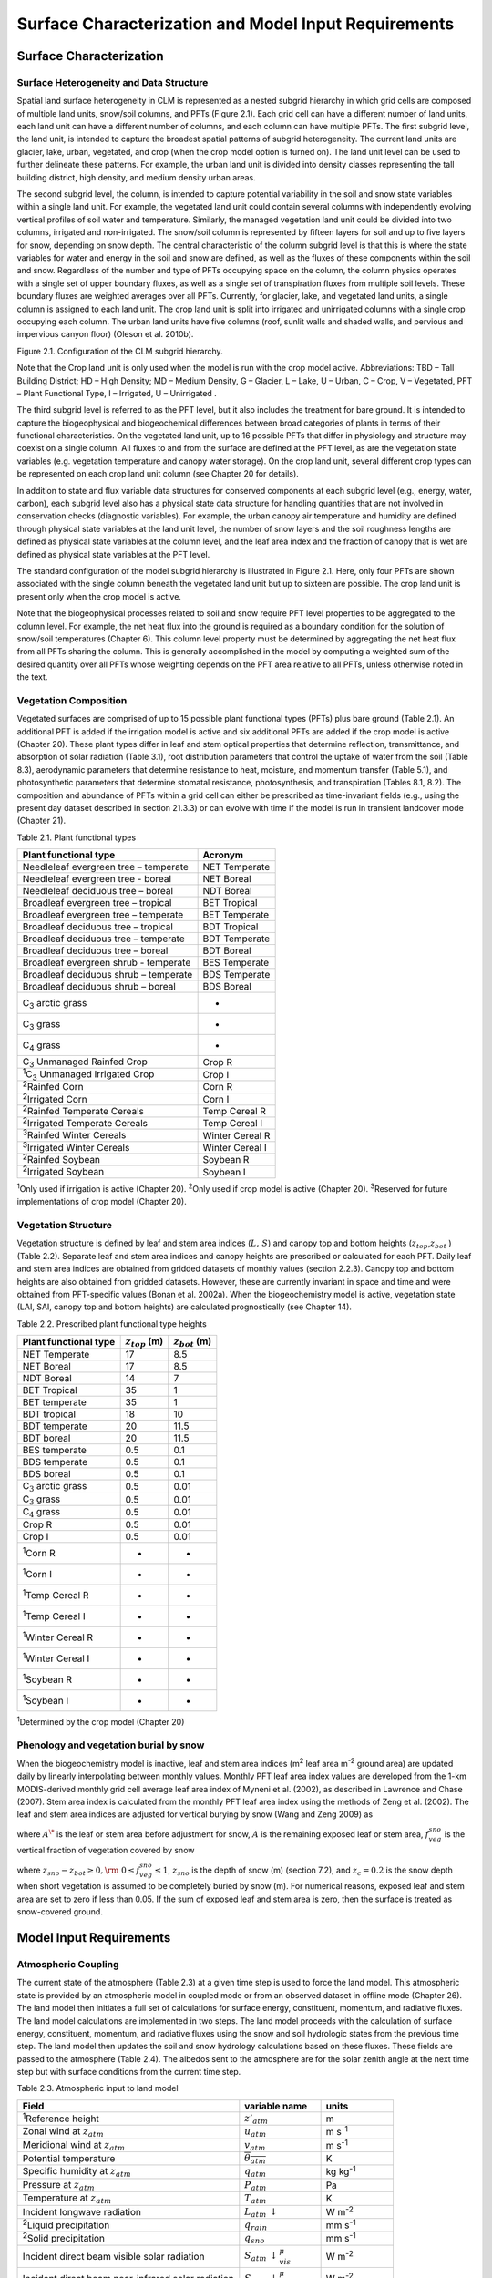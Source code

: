 .. _rst_Surface Characterization and Model Input Requirements:

Surface Characterization and Model Input Requirements
========================================================

Surface Characterization 
-----------------------------

Surface Heterogeneity and Data Structure
^^^^^^^^^^^^^^^^^^^^^^^^^^^^^^^^^^^^^^^^^^^^^^

Spatial land surface heterogeneity in CLM is represented as a nested
subgrid hierarchy in which grid cells are composed of multiple land
units, snow/soil columns, and PFTs (Figure 2.1). Each grid cell can have
a different number of land units, each land unit can have a different
number of columns, and each column can have multiple PFTs. The first
subgrid level, the land unit, is intended to capture the broadest
spatial patterns of subgrid heterogeneity. The current land units are
glacier, lake, urban, vegetated, and crop (when the crop model option is
turned on). The land unit level can be used to further delineate these
patterns. For example, the urban land unit is divided into density
classes representing the tall building district, high density, and
medium density urban areas.

The second subgrid level, the column, is intended to capture potential
variability in the soil and snow state variables within a single land
unit. For example, the vegetated land unit could contain several columns
with independently evolving vertical profiles of soil water and
temperature. Similarly, the managed vegetation land unit could be
divided into two columns, irrigated and non-irrigated. The snow/soil
column is represented by fifteen layers for soil and up to five layers
for snow, depending on snow depth. The central characteristic of the
column subgrid level is that this is where the state variables for water
and energy in the soil and snow are defined, as well as the fluxes of
these components within the soil and snow. Regardless of the number and
type of PFTs occupying space on the column, the column physics operates
with a single set of upper boundary fluxes, as well as a single set of
transpiration fluxes from multiple soil levels. These boundary fluxes
are weighted averages over all PFTs. Currently, for glacier, lake, and
vegetated land units, a single column is assigned to each land unit. The
crop land unit is split into irrigated and unirrigated columns with a
single crop occupying each column. The urban land units have five
columns (roof, sunlit walls and shaded walls, and pervious and
impervious canyon floor) (Oleson et al. 2010b).

Figure 2.1. Configuration of the CLM subgrid hierarchy.

Note that the Crop land unit is only used when the model is run with the
crop model active. Abbreviations: TBD – Tall Building District; HD –
High Density; MD – Medium Density, G – Glacier, L – Lake, U – Urban, C –
Crop, V – Vegetated, PFT – Plant Functional Type, I – Irrigated, U –
Unirrigated .

.. image:: image1.png

The third subgrid level is referred to as the PFT level, but it also
includes the treatment for bare ground. It is intended to capture the
biogeophysical and biogeochemical differences between broad categories
of plants in terms of their functional characteristics. On the vegetated
land unit, up to 16 possible PFTs that differ in physiology and
structure may coexist on a single column. All fluxes to and from the
surface are defined at the PFT level, as are the vegetation state
variables (e.g. vegetation temperature and canopy water storage). On the
crop land unit, several different crop types can be represented on each
crop land unit column (see Chapter 20 for details).

In addition to state and flux variable data structures for conserved
components at each subgrid level (e.g., energy, water, carbon), each
subgrid level also has a physical state data structure for handling
quantities that are not involved in conservation checks (diagnostic
variables). For example, the urban canopy air temperature and humidity
are defined through physical state variables at the land unit level, the
number of snow layers and the soil roughness lengths are defined as
physical state variables at the column level, and the leaf area index
and the fraction of canopy that is wet are defined as physical state
variables at the PFT level.

The standard configuration of the model subgrid hierarchy is illustrated
in Figure 2.1. Here, only four PFTs are shown associated with the single
column beneath the vegetated land unit but up to sixteen are possible.
The crop land unit is present only when the crop model is active.

Note that the biogeophysical processes related to soil and snow require
PFT level properties to be aggregated to the column level. For example,
the net heat flux into the ground is required as a boundary condition
for the solution of snow/soil temperatures (Chapter 6). This column
level property must be determined by aggregating the net heat flux from
all PFTs sharing the column. This is generally accomplished in the model
by computing a weighted sum of the desired quantity over all PFTs whose
weighting depends on the PFT area relative to all PFTs, unless otherwise
noted in the text.

Vegetation Composition
^^^^^^^^^^^^^^^^^^^^^^^^^^^^

Vegetated surfaces are comprised of up to 15 possible plant functional
types (PFTs) plus bare ground (Table 2.1). An additional PFT is
added if the irrigation model is active and six additional PFTs are
added if the crop model is active (Chapter 20). These plant types differ
in leaf and stem optical properties that determine reflection,
transmittance, and absorption of solar radiation (Table 3.1), root
distribution parameters that control the uptake of water from the soil
(Table 8.3), aerodynamic parameters that determine resistance to heat,
moisture, and momentum transfer (Table 5.1), and photosynthetic
parameters that determine stomatal resistance, photosynthesis, and
transpiration (Tables 8.1, 8.2). The composition and abundance of PFTs
within a grid cell can either be prescribed as time-invariant fields
(e.g., using the present day dataset described in section 21.3.3) or can
evolve with time if the model is run in transient landcover mode
(Chapter 21).

Table 2.1. Plant functional types

+--------------------------------------------------------------+-------------------+
| Plant functional type                                        | Acronym           |
+==============================================================+===================+
| Needleleaf evergreen tree – temperate                        | NET Temperate     |
+--------------------------------------------------------------+-------------------+
| Needleleaf evergreen tree - boreal                           | NET Boreal        |
+--------------------------------------------------------------+-------------------+
| Needleleaf deciduous tree – boreal                           | NDT Boreal        |
+--------------------------------------------------------------+-------------------+
| Broadleaf evergreen tree – tropical                          | BET Tropical      |
+--------------------------------------------------------------+-------------------+
| Broadleaf evergreen tree – temperate                         | BET Temperate     |
+--------------------------------------------------------------+-------------------+
| Broadleaf deciduous tree – tropical                          | BDT Tropical      |
+--------------------------------------------------------------+-------------------+
| Broadleaf deciduous tree – temperate                         | BDT Temperate     |
+--------------------------------------------------------------+-------------------+
| Broadleaf deciduous tree – boreal                            | BDT Boreal        |
+--------------------------------------------------------------+-------------------+
| Broadleaf evergreen shrub - temperate                        | BES Temperate     |
+--------------------------------------------------------------+-------------------+
| Broadleaf deciduous shrub – temperate                        | BDS Temperate     |
+--------------------------------------------------------------+-------------------+
| Broadleaf deciduous shrub – boreal                           | BDS Boreal        |
+--------------------------------------------------------------+-------------------+
| C\ :sub:`3` arctic grass                                     | -                 |
+--------------------------------------------------------------+-------------------+
| C\ :sub:`3` grass                                            | -                 |
+--------------------------------------------------------------+-------------------+
| C\ :sub:`4` grass                                            | -                 |
+--------------------------------------------------------------+-------------------+
| C\ :sub:`3` Unmanaged Rainfed Crop                           | Crop R            |
+--------------------------------------------------------------+-------------------+
| :sup:`1`\ C\ :sub:`3` Unmanaged Irrigated Crop               | Crop I            |
+--------------------------------------------------------------+-------------------+
| :sup:`2`\ Rainfed Corn                                       | Corn R            |
+--------------------------------------------------------------+-------------------+
| :sup:`2`\ Irrigated Corn                                     | Corn I            |
+--------------------------------------------------------------+-------------------+
| :sup:`2`\ Rainfed Temperate Cereals                          | Temp Cereal R     |
+--------------------------------------------------------------+-------------------+
| :sup:`2`\ Irrigated Temperate Cereals                        | Temp Cereal I     |
+--------------------------------------------------------------+-------------------+
| :sup:`3`\ Rainfed Winter Cereals                             | Winter Cereal R   |
+--------------------------------------------------------------+-------------------+
| :sup:`3`\ Irrigated Winter Cereals                           | Winter Cereal I   |
+--------------------------------------------------------------+-------------------+
| :sup:`2`\ Rainfed Soybean                                    | Soybean R         |
+--------------------------------------------------------------+-------------------+
| :sup:`2`\ Irrigated Soybean                                  | Soybean I         |
+--------------------------------------------------------------+-------------------+

:sup:`1`\ Only used if irrigation is active (Chapter 20).
:sup:`2`\ Only used if crop model is active (Chapter 20).
:sup:`3`\ Reserved for future implementations of crop model (Chapter 20).

Vegetation Structure
^^^^^^^^^^^^^^^^^^^^^^^^^^

Vegetation structure is defined by leaf and stem area indices
(:math:`L,\, S`) and canopy top and bottom heights (:math:`z_{top}`,\ :math:`z_{bot}` ) (Table 2.2). Separate leaf and
stem area indices and canopy heights are prescribed or calculated for each PFT. Daily leaf and stem area indices are obtained from gridded
datasets of monthly values (section 2.2.3). Canopy top and bottom heights are also obtained from gridded datasets. However, these are
currently invariant in space and time and were obtained from PFT-specific values (Bonan et al. 2002a). When the biogeochemistry model
is active, vegetation state (LAI, SAI, canopy top and bottom heights) are calculated prognostically (see Chapter 14).

Table 2.2. Prescribed plant functional type heights

+-----------------------------------+------------------------+------------------------+
| Plant functional type             | :math:`z_{top}`  (m)   | :math:`z_{bot}`  (m)   |
+===================================+========================+========================+
| NET Temperate                     | 17                     | 8.5                    |
+-----------------------------------+------------------------+------------------------+
| NET Boreal                        | 17                     | 8.5                    |
+-----------------------------------+------------------------+------------------------+
| NDT Boreal                        | 14                     | 7                      |
+-----------------------------------+------------------------+------------------------+
| BET Tropical                      | 35                     | 1                      |
+-----------------------------------+------------------------+------------------------+
| BET temperate                     | 35                     | 1                      |
+-----------------------------------+------------------------+------------------------+
| BDT tropical                      | 18                     | 10                     |
+-----------------------------------+------------------------+------------------------+
| BDT temperate                     | 20                     | 11.5                   |
+-----------------------------------+------------------------+------------------------+
| BDT boreal                        | 20                     | 11.5                   |
+-----------------------------------+------------------------+------------------------+
| BES temperate                     | 0.5                    | 0.1                    |
+-----------------------------------+------------------------+------------------------+
| BDS temperate                     | 0.5                    | 0.1                    |
+-----------------------------------+------------------------+------------------------+
| BDS boreal                        | 0.5                    | 0.1                    |
+-----------------------------------+------------------------+------------------------+
| C\ :math:`{}_{3}` arctic grass    | 0.5                    | 0.01                   |
+-----------------------------------+------------------------+------------------------+
| C\ :math:`{}_{3}` grass           | 0.5                    | 0.01                   |
+-----------------------------------+------------------------+------------------------+
| C\ :math:`{}_{4}` grass           | 0.5                    | 0.01                   |
+-----------------------------------+------------------------+------------------------+
| Crop R                            | 0.5                    | 0.01                   |
+-----------------------------------+------------------------+------------------------+
| Crop I                            | 0.5                    | 0.01                   |
+-----------------------------------+------------------------+------------------------+
| :sup:`1`\ Corn R                  | -                      | -                      |
+-----------------------------------+------------------------+------------------------+
| :sup:`1`\ Corn I                  | -                      | -                      |
+-----------------------------------+------------------------+------------------------+
| :sup:`1`\ Temp Cereal R           | -                      | -                      |
+-----------------------------------+------------------------+------------------------+
| :sup:`1`\ Temp Cereal I           | -                      | -                      |
+-----------------------------------+------------------------+------------------------+
| :sup:`1`\ Winter Cereal R         | -                      | -                      |
+-----------------------------------+------------------------+------------------------+
| :sup:`1`\ Winter Cereal I         | -                      | -                      |
+-----------------------------------+------------------------+------------------------+
| :sup:`1`\ Soybean R               | -                      | -                      |
+-----------------------------------+------------------------+------------------------+
| :sup:`1`\ Soybean I               | -                      | -                      |
+-----------------------------------+------------------------+------------------------+

:sup:`1`\ Determined by the crop model (Chapter 20)

Phenology and vegetation burial by snow
^^^^^^^^^^^^^^^^^^^^^^^^^^^^^^^^^^^^^^^^^^^^^

When the biogeochemistry model is inactive, leaf and stem area indices
(m\ :sup:`2` leaf area m\ :sup:`-2` ground area) are updated
daily by linearly interpolating between monthly values. Monthly PFT leaf
area index values are developed from the 1-km MODIS-derived monthly grid
cell average leaf area index of Myneni et al. (2002), as described in
Lawrence and Chase (2007). Stem area index is calculated from the
monthly PFT leaf area index using the methods of Zeng et al. (2002). The
leaf and stem area indices are adjusted for vertical burying by snow
(Wang and Zeng 2009) as

.. math::
   :label: 2.1 

   A=A^{*} ( 1-f_{veg}^{sno} )

where :math:`A^{\*}` is the leaf or stem area before adjustment for
snow, :math:`A` is the remaining exposed leaf or stem area,
:math:`f_{veg}^{sno}` is the vertical fraction of vegetation covered by snow

.. math::
   :label: 2.2

   {f_{veg}^{sno} = \frac{z_{sno} -z_{bot} }{z_{top} -z_{bot} }         \qquad {\rm for\; tree\; and\; shrub}} \\ 
   {f_{veg}^{sno} = \frac{\min \left(z_{sno} ,\, z_{c} \right)}{z_{c} } \qquad {\rm for\; grass\; and\; crop}} 

where :math:`z_{sno} -z_{bot} \ge 0,{\rm \; }0\le f_{veg}^{sno} \le 1`, :math:`z_{sno}`  is the depth of snow (m) (section 7.2), and
:math:`z_{c} = 0.2` is the snow depth when short vegetation is assumed to be completely buried by snow (m). For numerical reasons, exposed leaf
and stem area are set to zero if less than 0.05. If the sum of exposed leaf and stem area is zero, then the surface is treated as snow-covered
ground.

Model Input Requirements
----------------------------

Atmospheric Coupling
^^^^^^^^^^^^^^^^^^^^^^^^^^

The current state of the atmosphere (Table 2.3) at a given time step is
used to force the land model. This atmospheric state is provided by an
atmospheric model in coupled mode or from an observed dataset in offline
mode (Chapter 26). The land model then initiates a full set of
calculations for surface energy, constituent, momentum, and radiative
fluxes. The land model calculations are implemented in two steps. The
land model proceeds with the calculation of surface energy, constituent,
momentum, and radiative fluxes using the snow and soil hydrologic states
from the previous time step. The land model then updates the soil and
snow hydrology calculations based on these fluxes. These fields are
passed to the atmosphere (Table 2.4). The albedos sent to the atmosphere
are for the solar zenith angle at the next time step but with surface
conditions from the current time step.

Table 2.3. Atmospheric input to land model

+------------------------------------------------------+------------------------------------------------+-------------------------------------------------+
| Field                                                | variable name                                  | units                                           |                          
+======================================================+================================================+=================================================+
| :sup:`1`\ Reference height                           | :math:`z'_{atm}`                               | m                                               |
+------------------------------------------------------+------------------------------------------------+-------------------------------------------------+
| Zonal wind at :math:`z_{atm}`                        | :math:`u_{atm}`                                | m s\ :sup:`-1`                                  |
+------------------------------------------------------+------------------------------------------------+-------------------------------------------------+
| Meridional wind at :math:`z_{atm}`                   | :math:`v_{atm}`                                | m s\ :sup:`-1`                                  |
+------------------------------------------------------+------------------------------------------------+-------------------------------------------------+
| Potential temperature                                | :math:`\overline{\theta _{atm} }`              | K                                               |
+------------------------------------------------------+------------------------------------------------+-------------------------------------------------+
| Specific humidity at :math:`z_{atm}`                 | :math:`q_{atm}`                                | kg kg\ :sup:`-1`                                |
+------------------------------------------------------+------------------------------------------------+-------------------------------------------------+
| Pressure at :math:`z_{atm}`                          | :math:`P_{atm}`                                | Pa                                              |
+------------------------------------------------------+------------------------------------------------+-------------------------------------------------+
| Temperature at :math:`z_{atm}`                       | :math:`T_{atm}`                                | K                                               |
+------------------------------------------------------+------------------------------------------------+-------------------------------------------------+
| Incident longwave radiation                          | :math:`L_{atm} \, \downarrow`                  | W m\ :sup:`-2`                                  |
+------------------------------------------------------+------------------------------------------------+-------------------------------------------------+
| :sup:`2`\ Liquid precipitation                       | :math:`q_{rain}`                               | mm s\ :sup:`-1`                                 |
+------------------------------------------------------+------------------------------------------------+-------------------------------------------------+
| :sup:`2`\ Solid precipitation                        | :math:`q_{sno}`                                | mm s\ :sup:`-1`                                 |
+------------------------------------------------------+------------------------------------------------+-------------------------------------------------+
| Incident direct beam visible solar radiation         | :math:`S_{atm} \, \downarrow _{vis}^{\mu }`    | W m\ :sup:`-2`                                  |
+------------------------------------------------------+------------------------------------------------+-------------------------------------------------+
| Incident direct beam near-infrared solar radiation   | :math:`S_{atm} \, \downarrow _{nir}^{\mu }`    | W m\ :sup:`-2`                                  |
+------------------------------------------------------+------------------------------------------------+-------------------------------------------------+
| Incident diffuse visible solar radiation             | :math:`S_{atm} \, \downarrow _{vis}`           | W m\ :sup:`-2`                                  |
+------------------------------------------------------+------------------------------------------------+-------------------------------------------------+
| Incident diffuse near-infrared solar radiation       | :math:`S_{atm} \, \downarrow _{nir}`           | W m\ :sup:`-2`                                  |
+------------------------------------------------------+------------------------------------------------+-------------------------------------------------+
| Carbon dioxide (CO:sub:`2`) concentration            | :math:`c_{a}`                                  | ppmv                                            |
+------------------------------------------------------+------------------------------------------------+-------------------------------------------------+
| :sup:`3`\ Aerosol deposition rate                    | :math:`D_{sp}`                                 | kg m\ :sup:`-2` s\ :sup:`-1`                    |
+------------------------------------------------------+------------------------------------------------+-------------------------------------------------+
| :sup:`4`\ Nitrogen deposition rate                   | :math:`NF_{ndep\_ s{\it min}n}`                | g (N) m\ :sup:`-2` yr\ :sup:`-1`                |
+------------------------------------------------------+------------------------------------------------+-------------------------------------------------+
| :sup:`5`\ Lightning frequency                        | :math:`I_{l}`                                  | flash km\ :sup:`-2` hr\ :sup:`-1`               |
+------------------------------------------------------+------------------------------------------------+-------------------------------------------------+

:sup:`1`\ The atmospheric reference height received from the
atmospheric model :math:`z'_{atm}`  is assumed to be the height above
the surface as defined by the roughness length :math:`z_{0}`  plus
displacement height :math:`d`. Thus, the reference height used for flux
computations (Chapter 5) is :math:`z_{atm} =z'_{atm} +z_{0} +d`. The
reference heights for temperature, wind, and specific humidity
(:math:`z_{atm,\, h}` , :math:`z_{atm,\, {\it m}}` ,
:math:`z_{atm,\, w}` ) are required. These are set equal
to\ :math:`z_{atm}` .

:sup:`2`\ The placeCAM provides convective and large-scale liquid
and solid precipitation, which are added to yield total liquid
precipitation :math:`q_{rain}`  and solid precipitation
:math:`q_{sno}` .

:sup:`3`\ There are 14 aerosol deposition rates required depending
on species and affinity for bonding with water; 8 of these are dust
deposition rates (dry and wet rates for 4 dust size bins,
:math:`D_{dst,\, dry1} ,\, D_{dst,\, dry2} ,\, D_{dst,\, dry3} ,\, D_{dst,\, dry4}` ,
:math:`D_{dst,\, \, wet1} ,D_{dst,\, wet2} ,\, D_{dst,wet3} ,\, D_{dst,\, wet4}` ),
3 are black carbon deposition rates (dry and wet hydrophilic and dry
hydrophobic rates,
:math:`D_{bc,\, dryhphil} ,\, D_{bc,\, wethphil} ,\, D_{bc,\, dryhphob}` ),
and 3 are organic carbon deposition rates (dry and wet hydrophilic and
dry hydrophobic rates,
:math:`D_{oc,\, dryhphil} ,\, D_{oc,\, wethphil} ,\, D_{oc,\, dryhphob}` ).
These fluxes are computed interactively by the atmospheric model (when
prognostic aerosol representation is active) or are prescribed from a
time-varying (annual cycle or transient), globally-gridded deposition
file defined in the namelist (see the CLM4.5 User’s Guide). Aerosol
deposition rates were calculated in a transient 1850-2009 CAM simulation
(at a resolution of 1.9x2.5x26L) with interactive chemistry (troposphere
and stratosphere) driven by CCSM3 20\ :sup:`th` century
sea-surface temperatures and emissions (Lamarque et al. 2010) for
short-lived gases and aerosols; observed concentrations were specified
for methane, N\ :sub:`2`\ O, the ozone-depleting substances (CFCs)
,and CO\ :sub:`2`. The fluxes are used by the snow-related
parameterizations (Chapters 3 and 7).

:sup:`4`\ The nitrogen deposition rate is required by the
biogeochemistry model when active and represents the total deposition of
mineral nitrogen onto the land surface, combining deposition of
NO\ :sub:`y` and NH\ :sub:`x`. The rate is supplied either
as a time-invariant spatially-varying annual mean rate or time-varying
for a transient simulation. Nitrogen deposition rates were calculated
from the same CAM chemistry simulation that generated the aerosol
deposition rates.

:sup:`5`\ Climatological 3-hourly lightning frequency at
:math:`\sim`\ 1.8\ :sup:`o` resolution is provided, which was
calculated via bilinear interpolation from 1995-2011 NASA LIS/OTD grid
product v2.2 (http://ghrc.msfc.nasa.gov) 2-hourly, 2.5\ :sup:`o`
lightning frequency data. In future versions of the model, lightning
data may be obtained directly from the atmosphere model.

Density of air (:math:`\rho _{atm}` ) (kg m\ :sup:`-3`) is also
required but is calculated directly from
:math:`\rho _{atm} =\frac{P_{atm} -0.378e_{atm} }{R_{da} T_{atm} }` 
where :math:`P_{atm}`  is atmospheric pressure (Pa), :math:`e_{atm}`  is
atmospheric vapor pressure (Pa), :math:`R_{da}`  is the gas constant for
dry air (J kg\ :sup:`-1` K\ :sup:`-1`) (Table 2.6), and
:math:`T_{atm}`  is the atmospheric temperature (K). The atmospheric
vapor pressure :math:`e_{atm}`  is derived from atmospheric specific
humidity :math:`q_{atm}`  (kg kg\ :sup:`-1`) as
:math:`e_{atm} =\frac{q_{atm} P_{atm} }{0.622+0.378q_{atm} }` .

The O\ :sub:`2` partial pressure (Pa) is required but is
calculated from molar ratio and the atmospheric pressure
:math:`P_{atm}`  as :math:`o_{i} =0.209P_{atm}` .

Table 2.4. Land model output to atmospheric model

+---------------------------------------+------------------------------------------------+--------------------------------------------------------------+
| Field                                 | Variable name                                  | units                                                        |
+=======================================+================================================+==============================================================+
| :sup:`1`\ Latent heat flux            | :math:`\lambda _{vap} E_{v} +\lambda E_{g}`    | W m\ :sup:`-2`                                               |
+---------------------------------------+------------------------------------------------+--------------------------------------------------------------+
| Sensible heat flux                    | :math:`H_{v} +H_{g}`                           | W m\ :sup:`-2`                                               |
+---------------------------------------+------------------------------------------------+--------------------------------------------------------------+
| Water vapor flux                      | :math:`E_{v} +E_{g}`                           | mm s\ :sup:`-1`                                              |
+---------------------------------------+------------------------------------------------+--------------------------------------------------------------+
| Zonal momentum flux                   | :math:`\tau _{x}`                              | kg m\ :sup:`-1` s\ :sup:`-2`                                 |
+---------------------------------------+------------------------------------------------+--------------------------------------------------------------+
| Meridional momentum flux              | :math:`\tau _{y}`                              | kg m\ :sup:`-1` s\ :sup:`-2`                                 |
+---------------------------------------+------------------------------------------------+--------------------------------------------------------------+
| Emitted longwave radiation            | :math:`L\, \uparrow`                           | W m\ :sup:`-2`                                               |
+---------------------------------------+------------------------------------------------+--------------------------------------------------------------+
| Direct beam visible albedo            | :math:`I\, \uparrow _{vis}^{\mu }`             | -                                                            |
+---------------------------------------+------------------------------------------------+--------------------------------------------------------------+
| Direct beam near-infrared albedo      | :math:`I\, \uparrow _{nir}^{\mu }`             | -                                                            |
+---------------------------------------+------------------------------------------------+--------------------------------------------------------------+
| Diffuse visible albedo                | :math:`I\, \uparrow _{vis}`                    | -                                                            |
+---------------------------------------+------------------------------------------------+--------------------------------------------------------------+
| Diffuse near-infrared albedo          | :math:`I\, \uparrow _{nir}`                    | -                                                            |
+---------------------------------------+------------------------------------------------+--------------------------------------------------------------+
| Absorbed solar radiation              | :math:`\vec{S}`                                | W m\ :sup:`-2`                                               |
+---------------------------------------+------------------------------------------------+--------------------------------------------------------------+
| Radiative temperature                 | :math:`T_{rad}`                                | K                                                            |
+---------------------------------------+------------------------------------------------+--------------------------------------------------------------+
| Temperature at 2 meter height         | :math:`T_{2m}`                                 | K                                                            |
+---------------------------------------+------------------------------------------------+--------------------------------------------------------------+
| Specific humidity at 2 meter height   | :math:`q_{2m}`                                 | kg kg\ :sup:`-1`                                             |
+---------------------------------------+------------------------------------------------+--------------------------------------------------------------+
| Snow water equivalent                 | :math:`W_{sno}`                                | m                                                            |
+---------------------------------------+------------------------------------------------+--------------------------------------------------------------+
| Aerodynamic resistance                | :math:`r_{am}`                                 | s m\ :sup:`-1`                                               |
+---------------------------------------+------------------------------------------------+--------------------------------------------------------------+
| Friction velocity                     | :math:`u_{*}`                                  | m s\ :sup:`-1`                                               |
+---------------------------------------+------------------------------------------------+--------------------------------------------------------------+
| :sup:`2`\ Dust flux                   | :math:`F_{j}`                                  | kg m\ :sup:`-2` s\ :sup:`-1`                                 |
+---------------------------------------+------------------------------------------------+--------------------------------------------------------------+
| Net ecosystem exchange                | NEE                                            | kgCO\ :sub:`2` m\ :sup:`-2` s\ :sup:`-1`                     |
+---------------------------------------+------------------------------------------------+--------------------------------------------------------------+

:sup:`1`\ :math:`\lambda _{vap}`  is the latent heat of
vaporization (J kg\ :sup:`-1`) (Table 2.6) and :math:`\lambda`  is
either the latent heat of vaporization :math:`\lambda _{vap}`  or latent
heat of sublimation :math:`\lambda _{sub}`  (J kg\ :sup:`-1`)
(Table 2.6) depending on the liquid water and ice content of the top
snow/soil layer (section 5.4).

:sup:`2`\ There are :math:`j=1,\ldots ,4` dust transport bins.

Initialization
^^^^^^^^^^^^^^^^^^^^

Initialization of the land model (i.e., providing the model with initial
temperature and moisture states) depends on the type of run (startup or
restart) (see the CLM4.5 User’s Guide). A startup run starts the model
from either initial conditions that are set internally in the Fortran
code (referred to as arbitrary initial conditions) or from an initial
conditions dataset that enables the model to start from a spun up state
(i.e., where the land is in equilibrium with the simulated climate). In
restart runs, the model is continued from a previous simulation and
initialized from a restart file that ensures that the output is
bit-for-bit the same as if the previous simulation had not stopped. The
fields that are required from the restart or initial conditions files
can be obtained by examining the code. Arbitrary initial conditions are
specified as follows.

Vegetated and glacier land units have fifteen vertical layers, while
lakes have ten. For soil points, temperature calculations are done over
all layers, :math:`N_{levgrnd} =15`, while hydrology calculations are
done over the top ten layers, :math:`N_{levsoi} =10`, the bottom five
layers being specified as bedrock. Soil points are initialized with
surface ground temperature :math:`T_{g}`  and soil layer temperature
:math:`T_{i}` , for :math:`i=1,\ldots ,N_{levgrnd}` , of 274 K,
vegetation temperature :math:`T_{v}`  of 283 K, no snow or canopy water
(:math:`W_{sno} =0`, :math:`W_{can} =0`), and volumetric soil water
content :math:`\theta _{i} =0.15` mm\ :sup:`3` mm\ :sup:`-3`
for layers :math:`i=1,\ldots ,N_{levsoi}`  and :math:`\theta _{i} =0.0`
mm\ :sup:`3` mm\ :sup:`-3` for layers
:math:`i=N_{levsoi} +1,\ldots ,N_{levgrnd}` . placeLake temperatures
(:math:`T_{g}`  and :math:`T_{i}` ) are initialized at 277 K and
:math:`W_{sno} =0`.

Glacier temperatures (:math:`T_{g} =T_{snl+1}`  and :math:`T_{i}`  for
:math:`i=snl+1,\ldots ,N_{levgrnd}`  where :math:`snl` is the negative
of the number of snow layers, i.e., :math:`snl` ranges from –5 to 0) are
initialized to 250 K with a snow water equivalent :math:`W_{sno} =1000`
mm, snow depth :math:`z_{sno} =\frac{W_{sno} }{\rho _{sno} }`  (m) where
:math:`\rho _{sno} =250` kg m\ :sup:`-3` is an initial estimate
for the bulk density of snow, and :math:`\theta _{i}` \ =1.0 for
:math:`i=1,\ldots ,N_{levgrnd}` . The snow layer structure (e.g., number
of snow layers :math:`snl` and layer thickness) is initialized based on
the snow depth (section 6.1). The snow liquid water and ice contents (kg
m\ :sup:`-2`) are initialized as :math:`w_{liq,\, i} =0` and
:math:`w_{ice,\, i} =\Delta z_{i} \rho _{sno}` , respectively, where
:math:`i=snl+1,\ldots ,0` are the snow layers, and :math:`\Delta z_{i}` 
is the thickness of snow layer :math:`i` (m). The soil liquid water and
ice contents are initialized as :math:`w_{liq,\, i} =0` and
:math:`w_{ice,\, i} =\Delta z_{i} \rho _{ice} \theta _{i}`  for
:math:`T_{i} \le T_{f}` , and
:math:`w_{liq,\, i} =\Delta z_{i} \rho _{liq} \theta _{i}`  and
:math:`w_{ice,\, i} =0` for :math:`T_{i} >T_{f}` , where
:math:`\rho _{ice}`  and :math:`\rho _{liq}`  are the densities of ice
and liquid water (kg m\ :sup:`-3`) (Table 2.6), and :math:`T_{f}` 
is the freezing temperature of water (K) (Table 2.6). All vegetated and
glacier land units are initialized with water stored in the unconfined
aquifer and unsaturated soil :math:`W_{a} =4000` mm and water table
depth :math:`z_{\nabla }`  at five meters below the soil column.

Surface Data
^^^^^^^^^^^^^^^^^^

Required surface data for each land grid cell are listed in Table 2.5
and include the glacier, lake, and urban fractions of the grid cell
(vegetated and crop occupy the remainder), the fractional cover of each
plant functional type (PFT), monthly leaf and stem area index and canopy
top and bottom heights for each PFT, soil color, soil texture, soil
organic matter density, maximum fractional saturated area, slope,
elevation, biogenic volatile organic compounds (BVOCs) emissions
factors, population density, gross domestic production, peat area
fraction, and peak month of agricultural burning. Optional surface data
include crop irrigation and managed crops. All fields are aggregated to
the model’s grid from high-resolution input datasets (Table 2.5) that
are obtained from a variety of sources described below.

Table 2.5. Surface data required for CLM and their base spatial
resolution

+--------------------------------------------+---------------------------+
| Surface Field                              | Resolution                |
+============================================+===========================+
| Percent glacier                            | 0.05\ :sup:`o`            |
+--------------------------------------------+---------------------------+
| Percent lake and lake depth                | 0.05\ :sup:`o`            |
+--------------------------------------------+---------------------------+
| Percent urban                              | 0.05\ :sup:`o`            |
+--------------------------------------------+---------------------------+
| Percent plant functional types (PFTs)      | 0.05\ :sup:`o`            |
+--------------------------------------------+---------------------------+
| Monthly leaf and stem area index           | 0.5\ :sup:`o`             |
+--------------------------------------------+---------------------------+
| Canopy height (top, bottom)                | 0.5\ :sup:`o`             |
+--------------------------------------------+---------------------------+
| Soil color                                 | 0.5\ :sup:`o`             |
+--------------------------------------------+---------------------------+
| Percent sand, percent clay                 | 0.083\ :sup:`o`           |
+--------------------------------------------+---------------------------+
| Soil organic matter density                | 0.083\ :sup:`o`           |
+--------------------------------------------+---------------------------+
| Maximum fractional saturated area          | 0.125\ :sup:`o`           |
+--------------------------------------------+---------------------------+
| Elevation                                  | 1km                       |
+--------------------------------------------+---------------------------+
| Slope                                      | 1km                       |
+--------------------------------------------+---------------------------+
| Biogenic Volatile Organic Compounds        | 0.5\ :sup:`o`             |
+--------------------------------------------+---------------------------+
| Crop Irrigation                            | 0.083\ :sup:`o`           |
+--------------------------------------------+---------------------------+
| Managed crops                              | 0.5\ :sup:`o`             |
+--------------------------------------------+---------------------------+
| Population density                         | 0.5\ :sup:`o`             |
+--------------------------------------------+---------------------------+
| Gross domestic production                  | 0.5\ :sup:`o`             |
+--------------------------------------------+---------------------------+
| Peat area fraction                         | 0.5\ :sup:`o`             |
+--------------------------------------------+---------------------------+
| Peak month of agricultural waste burning   | 0.5\ :sup:`o`             |
+--------------------------------------------+---------------------------+

At the base spatial resolution of 0.05\ :sup:`o`, the percentage of
each PFT is defined with respect to the vegetated portion of the grid
cell and the sum of the PFTs is 100%. The percent lake, wetland,
glacier, and urban at their base resolution are specified with respect
to the entire grid cell. The surface dataset creation routines re-adjust
the PFT percentages to ensure that the sum of all land cover types in
the grid cell sum to 100%. A minimum threshold of 0.1% of the grid cell
by area is required for urban areas.

The percentage glacier mask was derived from vector data of global
glacier and ice sheet spatial coverage. Vector data for glaciers (ice
caps, icefields and mountain glaciers) were taken from the first
globally complete glacier inventory, the Randolph Glacier Inventory
version 1.0 (RGIv1.0: Arendt et al. 2012). Vector data for the Greenland
Ice Sheet were provided by Frank Paul and Tobias Bolch (University of
Zurich: Rastner et al. 2012). Antarctic Ice Sheet data were provided by
Andrew Bliss (University of Alaska) and were extracted from the
Scientific Committee on Antarctic Research (SCAR) Antarctic Digital
Database version 5.0. Floating ice is only provided for the Antarctic
and does not include the small area of Arctic ice shelves. High spatial
resolution vector data were then processed to determine the area of
glacier, ice sheet and floating ice within 30-second grid cells
globally. The 30-second glacier, ice sheet and Antarctic ice shelf masks
were subsequently draped over equivalent-resolution GLOBE topography
(Global Land One-km Base Elevation Project, Hastings et al. 1999) to
extract approximate ice-covered elevations of ice-covered regions. Grid
cells flagged as land-ice in the mask but ocean in GLOBE (typically,
around ice sheets at high latitudes) were designated land-ice with an
elevation of 0 meters. Finally, the high-resolution mask/topography
datasets were aggregated and processed into three 3-minute datasets:
3-minute fractional areal land ice coverage (including both glaciers and
ice sheets); 3-minute distributions of areal glacier fractional coverage
by elevation and areal ice sheet fractional coverage by elevation. Ice
fractions were binned at 100 meter intervals, with bin edges defined
from 0 to 6000 meters (plus one top bin encompassing all remaining
high-elevation ice, primarily in the Himalaya). These distributions by
elevation are needed when running CLM4 with multiple glacier elevation
classes.

Percent lake and lake depth are area-averaged from the 90-second
resolution data of Kourzeneva (2009, 2010) to the 0.05\ :sup:`o`
resolution using the MODIS land-mask. Percent urban is derived from
LandScan 2004, a population density dataset derived from census data,
nighttime lights satellite observations, road proximity and slope
(Dobson et al. 2000) as described by Jackson et al. (2010) at 1km
resolution and aggregated to 0.05\ :sup:`o`. A number of urban
radiative, thermal, and morphological fields are also required and are
obtained from Jackson et al. (2010). Their description can be found in
Table 3 of the Community Land Model Urban (CLMU) technical note (Oleson
et al. 2010b).

Percent PFTs are derived from MODIS satellite data as described in
Lawrence and Chase (2007) (section 21.3.3). Prescribed PFT leaf area
index is derived from the MODIS satellite data of Myneni et al. (2002)
using the de-aggregation methods described in Lawrence and Chase (2007)
(section 2.2.3). Prescribed PFT stem area index is derived from PFT leaf
area index phenology combined with the methods of Zeng et al. (2002).
Prescribed canopy top and bottom heights are from Bonan (1996) as
described in Bonan et al. (2002b). If the biogeochemistry model is
active, it supplies the leaf and stem area index and canopy top and
bottom heights dynamically, and the prescribed values are ignored.

Soil color determines dry and saturated soil albedo (section 3.2). Soil
colors are from Lawrence and Chase (2007) (section 3.2).

The soil texture and organic matter content determine soil thermal and
hydrologic properties (sections 6.3 and 7.4.1). The International
Geosphere-Biosphere Programme (IGBP) soil dataset (Global Soil Data Task
2000) of 4931 soil mapping units and their sand and clay content for
each soil layer were used to create a mineral soil texture dataset
(Bonan et al. 2002b). Soil organic matter data is merged from two
sources. The majority of the globe is from ISRIC-WISE (Batjes, 2006).
The high latitudes come from the 0.25\ :sup:`o` version of the
Northern Circumpolar Soil Carbon Database (Hugelius et al. 2012). Both
datasets report carbon down to 1m depth. Carbon is partitioned across
the top seven CLM4 layers (:math:`\sim`\ 1m depth) as in Lawrence and
Slater (2008).

The maximum fractional saturated area (:math:`f_{\max }` ) is used in
determining surface runoff and infiltration (section 7.3). Maximum
fractional saturated area at 0.125\ :sup:`o` resolution is
calculated from 1-km compound topographic indices (CTIs) based on the
USGS HYDRO1K dataset (Verdin and Greenlee 1996) following the algorithm
in Niu et al. (2005). :math:`f_{\max }`  is the ratio between the number
of 1-km pixels with CTIs equal to or larger than the mean CTI and the
total number of pixels in a 0.125\ :sup:`o` grid cell. See
section 7.3.1 and Li et al. (2013b) for further details. Slope and
elevation are also obtained from the USGS HYDRO1K 1-km dataset (Verdin
and Greenlee 1996). Slope is used in the River Transport Model (Chapter
11) and in the surface water parameterization (section 7.3.2), and
elevation is used to calculate the grid cell standard deviation of
topography for the snow cover fraction parameterization (section 7.2.1).

Biogenic Volatile Organic Compounds emissions factors are from the Model
of Emissions of Gases and Aerosols from Nature version 2.1 (MEGAN2.1;
Guenther et al. 2012).

The default list of PFTs includes an unmanaged crop treated as a second
C3 grass (Table 2.1). The unmanaged crop has grid cell fractional cover
assigned from MODIS satellite data (Lawrence and Chase 2007). A managed
crop option uses grid cell fractional cover from the present-day crop
dataset of Ramankutty and Foley (1998) (CLM4CNcrop). Managed crops are
assigned in the proportions given by Ramankutty and Foley (1998) without
exceeding the area previously assigned to the unmanaged crop. The
unmanaged crop continues to occupy any of its original area that remains
and continues to be handled just by the CN part of CLM4CNcrop. The
managed crop types (corn, soybean, and temperate cereals) were chosen
based on the availability of corresponding algorithms in AgroIBIS
(Kucharik et al. 2000; Kucharik and Brye 2003). Temperate cereals
include wheat, barley, and rye here. All temperate cereals are treated
as summer crops (like spring wheat, for example) at this time. Winter
cereals (such as winter wheat) may be introduced in a future version of
the model.

To allow crops to coexist with natural vegetation in a grid cell and be
treated by separate models (i.e., CLM4.5BGCcrop versus the Dynamic
Vegetation version (CLM4.5BGCDV)), we separate the vegetated land unit
into a naturally vegetated land unit and a human managed land unit. PFTs
in the naturally vegetated land unit share one soil column and compete
for water (default CLM setting). PFTs in the human managed land unit do
not share soil columns and thus permit for differences in land
management between crops.

CLM includes the option to irrigate cropland areas that are equipped for
irrigation. The application of irrigation responds dynamically to
climate (see Chapter 20). In CLM, irrigation is implemented for the C3
generic crop only. When irrigation is enabled, the cropland area of each
grid cell is divided into an irrigated and unirrigated fraction
according to a dataset of areas equipped for irrigation (Siebert et al.
2005). The area of irrigated cropland in each grid cell is given by the
smaller of the grid cell’s total cropland area, according to the default
CLM4 dataset, and the grid cell’s area equipped for irrigation. The
remainder of the grid cell’s cropland area (if any) is then assigned to
unirrigated cropland. Irrigated and unirrigated crops are placed on
separate soil columns, so that irrigation is only applied to the soil
beneath irrigated crops.

Several input datasets are required for the fire model (Li et al. 2013a)
including population density, gross domestic production, peat area
fraction, and peak month of agricultural waste burning. Population
density at 0.5\ :sup:`o` resolution for 1850-2100 combines 5-min
resolution decadal population density data for 1850–1980 from the
Database of the Global Environment version 3.1 (HYDEv3.1) with
0.5\ :sup:`o` resolution population density data for 1990, 1995,
2000, and 2005 from the Gridded Population of the World version 3
dataset (GPWv3) (CIESIN, 2005). Gross Domestic Production (GDP) per
capita in 2000 at 0.5\ :sup:`o` is from Van Vuuren et al. (2006),
which is the base-year GDP data for IPCC-SRES and derived from
country-level World Bank’s World Development Indicators (WDI) measured
in constant 1995 US$ (World Bank, 2004) and the UN Statistics Database
(UNSTAT, 2005). The peatland area fraction at 0.5\ :sup:`o`
resolution is derived from three vector datasets: peatland data in
Indonesia and Malaysian Borneo (Olson et al. 2001); peatland data in
Canada (Tarnocai et al. 2011); and bog, fen and mire data in boreal
regions (north of 45\ :sup:`o`\ N) outside Canada provided by the
Global Lakes and Wetlands Database (GLWD) (Lehner and Döll, 2004). The
climatological peak month for agricultural waste burning is from van der
Werf et al. (2010).

Adjustable Parameters and Physical Constants
^^^^^^^^^^^^^^^^^^^^^^^^^^^^^^^^^^^^^^^^^^^^^^^^^^

Values of certain adjustable parameters inherent in the biogeophysical
or biogeochemical parameterizations have either been obtained from the
literature or calibrated based on comparisons with observations. These
are described in the text. Physical constants, generally shared by all
of the components in the coupled modeling system, are presented in Table
2.6.

.. csv-table:: Table 2.6. Physical constants
   :header: "description", "name", "value", "units"
   :widths: 40, 20, 20, 20

   "Pi", :math:`\pi`, 3.14159265358979323846, "\-"
   "Acceleration of gravity", :math:`g`, 9.80616,  m s\ :sup:`-2` 
   "Standard pressure", :math:`P_{std}`, 101325, "Pa"
   "Stefan-Boltzmann constant", :math:`\sigma`, 5.67 :math:`\times 10^{-8}`, W m :sup:`-2` K :math:`{}^{-4}`
   "Boltzmann constant", :math:`\kappa`, 1.38065 :math:`\times 10^{-23}`, J K :sup:`-1` molecule :sup:`-1`
   "Avogadro’s number", :math:`N_{A}`, 6.02214 :math:`\times 10^{26}`, molecule kmol\ :sup:`-1`
   "Universal gas constant", :math:`R_{gas}`, :math:`N_{A} \kappa`, J K :sup:`-1` kmol :sup:`-1`
   "Molecular weight of dry air", :math:`MW_{da}`, 28.966, kg kmol :sup:`-1`
   "Dry air gas constant", :math:`R_{da}`, :math:`{R_{gas} \mathord{\left/ {\vphantom {R_{gas}  MW_{da} }} \right. \kern-\nulldelimiterspace} MW_{da} }`, J K :sup:`-1` kg :sup:`-1`
   "Molecular weight of water vapor", :math:`MW_{wv}`, 18.016, kg kmol :sup:`-1`
   "Water vapor gas constant", :math:`R_{wv}`, :math:`{R_{gas} \mathord{\left/ {\vphantom {R_{gas}  MW_{wv} }} \right. \kern-\nulldelimiterspace} MW_{wv} }`, J K :sup:`-1` kg :sup:`-1`
   "Von Karman constant", :math:`k`, 0.4, "\-"
   "Freezing temperature of fresh water", :math:`T_{f}`, 273.5, K
   "Density of liquid water", :math:`\rho _{liq}`, 1000, kg m :sup:`-3`
   "Density of ice", :math:`\rho _{ice}`, 917, kg m :sup:`-3`
   "Specific heat capacity of dry air", :math:`C_{p}`, 1.00464 :math:`\times 10^{3}`, J kg :sup:`-1` K :sup:`-1`
   "Specific heat capacity of water", :math:`C_{liq}`, 4.188 :math:`\times 10^{3}`, J kg :sup:`-1` K :sup:`-1`
   "Specific heat capacity of ice", :math:`C_{ice}`, 2.11727 :math:`\times 10^{3}`, J kg :sup:`-1` K :sup:`-1`
   "Latent heat of vaporization", :math:`\lambda _{vap}`, 2.501 :math:`\times 10^{6}`, J kg :sup:`-1`
   "Latent heat of fusion", :math:`L_{f}`, 3.337 :math:`\times 10^{5}`, J kg :sup:`-1`
   "Latent heat of sublimation", :math:`\lambda _{sub}`, :math:`\lambda _{vap} +L_{f}`, J kg :sup:`-1`
   :sup:`1` "Thermal conductivity of water", :math:`\lambda _{liq}`, 0.57, W m :sup:`-1` K :sup:`-1`
   :sup:`1` "Thermal conductivity of ice", :math:`\lambda _{ice}`, 2.29, W m :sup:`-1` K :sup:`-1`
   :sup:`1` "Thermal conductivity of air", :math:`\lambda _{air}`, 0.023 W m :sup:`-1` K :sup:`-1`
   "Radius of the earth", :math:`R_{e}`, 6.37122, :math:`\times 10^{6}` m

:sup:`1`\ Not shared by other components of the coupled modeling system.

